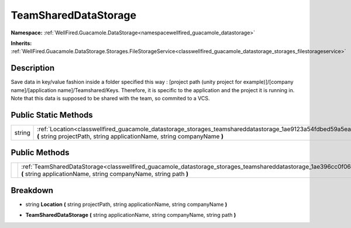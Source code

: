 .. _classwellfired_guacamole_datastorage_storages_teamshareddatastorage:

TeamSharedDataStorage
======================

**Namespace:** :ref:`WellFired.Guacamole.DataStorage<namespacewellfired_guacamole_datastorage>`

**Inherits:** :ref:`WellFired.Guacamole.DataStorage.Storages.FileStorageService<classwellfired_guacamole_datastorage_storages_filestorageservice>`


Description
------------

Save data in key/value fashion inside a folder specified this way : [project path (unity project for example)]/[company name]/[application name]/Teamshared/Keys. Therefore, it is specific to the application and the project it is running in. Note that this data is supposed to be shared with the team, so commited to a VCS. 

Public Static Methods
----------------------

+-------------+-----------------------------------------------------------------------------------------------------------------------------------------------------------------------------------------------------+
|string       |:ref:`Location<classwellfired_guacamole_datastorage_storages_teamshareddatastorage_1ae9123a54fdbed59a5ea2044479a727f7>` **(** string projectPath, string applicationName, string companyName **)**   |
+-------------+-----------------------------------------------------------------------------------------------------------------------------------------------------------------------------------------------------+

Public Methods
---------------

+-------------+-----------------------------------------------------------------------------------------------------------------------------------------------------------------------------------------------------------+
|             |:ref:`TeamSharedDataStorage<classwellfired_guacamole_datastorage_storages_teamshareddatastorage_1ae396cc0f06317fd042bc3494fca51b72>` **(** string applicationName, string companyName, string path **)**   |
+-------------+-----------------------------------------------------------------------------------------------------------------------------------------------------------------------------------------------------------+

Breakdown
----------

.. _classwellfired_guacamole_datastorage_storages_teamshareddatastorage_1ae9123a54fdbed59a5ea2044479a727f7:

- string **Location** **(** string projectPath, string applicationName, string companyName **)**

.. _classwellfired_guacamole_datastorage_storages_teamshareddatastorage_1ae396cc0f06317fd042bc3494fca51b72:

-  **TeamSharedDataStorage** **(** string applicationName, string companyName, string path **)**

